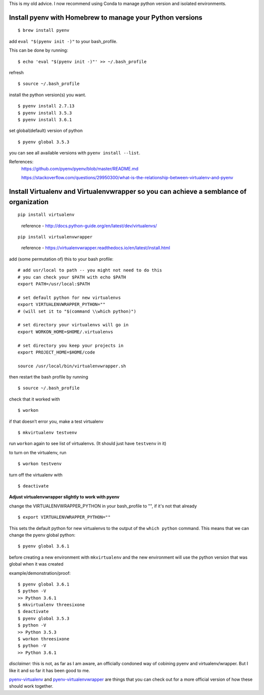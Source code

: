 This is my old advice. I now recommend using Conda to manage python version and isolated environments.


Install pyenv with Homebrew to manage your Python versions
----------------------------------------------------------------------
::

    $ brew install pyenv

add ``eval "$(pyenv init -)"`` to your bash_profile.

This can be done by running::

    $ echo 'eval "$(pyenv init -)"' >> ~/.bash_profile

refresh
::
    $ source ~/.bash_profile

install the python version(s) you want. 
::
    
    $ pyenv install 2.7.13
    $ pyenv install 3.5.3
    $ pyenv install 3.6.1

set global(default) version of python
::

    $ pyenv global 3.5.3

you can see all available versions with ``pyenv install --list``.

References:
    https://github.com/pyenv/pyenv/blob/master/README.md

    https://stackoverflow.com/questions/29950300/what-is-the-relationship-between-virtualenv-and-pyenv

Install Virtualenv and Virtualenvwrapper so you can achieve a semblance of organization
---------------------------------------------------------------------------------------
::

    pip install virtualenv

..

    reference - http://docs.python-guide.org/en/latest/dev/virtualenvs/
::
    
    pip install virtualenvwrapper

..

    reference - https://virtualenvwrapper.readthedocs.io/en/latest/install.html

add (some permutation of) this to your bash profile::

    # add usr/local to path -- you might not need to do this
    # you can check your $PATH with echo $PATH
    export PATH=/usr/local:$PATH

    # set default python for new virtualenvs
    export VIRTUALENVWRAPPER_PYTHON=""
    # (will set it to "$(command \\which python)")
    
    # set directory your virtualenvs will go in
    export WORKON_HOME=$HOME/.virtualenvs 

    # set directory you keep your projects in
    export PROJECT_HOME=$HOME/code  

    source /usr/local/bin/virtualenvwrapper.sh


then restart the bash profile by running
::
    $ source ~/.bash_profile

check that it worked with
::

    $ workon

if that doesn’t error you, make a test virtualenv
::

    $ mkvirtualenv testvenv

run ``workon`` again to see list of virtualenvs. (It should just have
``testvenv`` in it)

to turn on the virtualenv, run
::
    
    $ workon testvenv

turn off the virtualenv with
::

    $ deactivate


**Adjust virtualenvwrapper slightly to work with pyenv**

change the VIRTUALENVWRAPPER_PYTHON in your bash_profile to "", if it's not that already
::
    
    $ export VIRTUALENVWRAPPER_PYTHON=""

This sets the default python for new virtualenvs to the output of the ``which python`` command. This means that we can change the pyenv global python::

    $ pyenv global 3.6.1

before creating a new environment with ``mkvirtualenv`` and the new environment will use the python version that was global when it was created

example/demonstration/proof::
    
    $ pyenv global 3.6.1
    $ python -V 
    >> Python 3.6.1
    $ mkvirtualenv threesixone
    $ deactivate
    $ pyenv global 3.5.3
    $ python -V 
    >> Python 3.5.3
    $ workon threesixone
    $ python -V 
    >> Python 3.6.1



*disclaimer:* this is not, as far as I am aware, an officially condoned way of cobining pyenv and virtualenv/wrapper. But I like it and so far it has been good to me.

`pyenv-virtualenv <https://github.com/pyenv/pyenv-virtualenv>`_ and `pyenv-virtualenvwrapper <https://github.com/pyenv/pyenv-virtualenvwrapper>`_ are things that you can check out for a more official version of how these should work together.